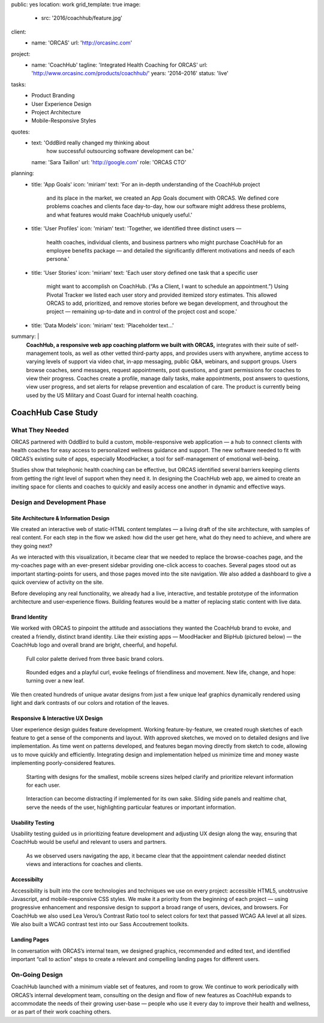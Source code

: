 public: yes
location: work
grid_template: true
image:
  - src: '2016/coachhub/feature.jpg'
client:
  - name: 'ORCAS'
    url: 'http://orcasinc.com'
project:
  - name: 'CoachHub'
    tagline: 'Integrated Health Coaching for ORCAS'
    url: 'http://www.orcasinc.com/products/coachhub/'
    years: '2014–2016'
    status: 'live'
tasks:
  - Product Branding
  - User Experience Design
  - Project Architecture
  - Mobile-Responsive Styles
quotes:
  - text: 'OddBird really changed my thinking about
      how successful outsourcing software development can be.'
    name: 'Sara Taillon'
    url: 'http://google.com'
    role: 'ORCAS CTO'
planning:
  - title: 'App Goals'
    icon: 'miriam'
    text: 'For an in-depth understanding of the CoachHub project
      and its place in the market, we created an App Goals document with ORCAS.
      We defined core problems coaches and clients face day-to-day,
      how our software might address these problems,
      and what features would make CoachHub uniquely useful.'
  - title: 'User Profiles'
    icon: 'miriam'
    text: 'Together, we identified three distinct users —
      health coaches, individual clients,
      and business partners who might purchase CoachHub
      for an employee benefits package —
      and detailed the significantly different motivations
      and needs of each persona.'
  - title: 'User Stories'
    icon: 'miriam'
    text: 'Each user story defined one task that a specific user
      might want to accomplish on CoachHub.
      (“As a Client, I want to schedule an appointment.”)
      Using Pivotal Tracker we listed each user story and
      provided itemized story estimates.
      This allowed ORCAS to add, prioritized, and remove stories
      before we began development, and throughout the project —
      remaining up-to-date and in control of the project cost and scope.'
  - title: 'Data Models'
    icon: 'miriam'
    text: 'Placeholder text...'
summary: |
  **CoachHub, a responsive web app coaching platform
  we built with ORCAS,**
  integrates with their suite of self-management tools,
  as well as other vetted third-party apps,
  and provides users with anywhere, anytime access
  to varying levels of support via video chat,
  in-app messaging, public Q&A, webinars,
  and support groups.
  Users browse coaches, send messages,
  request appointments, post questions,
  and grant permissions for coaches to view their progress. Coaches create a
  profile, manage daily tasks,
  make appointments, post answers to questions,
  view user progress,
  and set alerts for relapse prevention
  and escalation of care.
  The product is currently being used
  by the US Military and Coast Guard
  for internal health coaching.


CoachHub Case Study
===================

.. callmacro:: projects/case-study.macros.j2#front_matter
  :slug: 'work/coachhub'


.. callmacro:: content.macros.j2#rst
  :tag: 'start'

What They Needed
----------------

ORCAS partnered with OddBird to build a custom,
mobile-responsive web application —
a hub to connect clients with health coaches
for easy access to personalized wellness guidance and support.
The new software needed to fit with ORCAS’s existing suite of apps,
especially MoodHacker,
a tool for self-management of emotional well-being.

Studies show that telephonic health coaching can be effective,
but ORCAS identified several barriers keeping clients
from getting the right level of support when they need it.
In designing the CoachHub web app,
we aimed to create an inviting space for clients and coaches
to quickly and easily access one another in dynamic and effective ways.

.. callmacro:: content.macros.j2#rst
  :tag: 'end'


.. callmacro:: content.macros.j2#icon_block
  :title: 'Planning & Discovery Phase'
  :slug: 'work/coachhub'
  :data: 'planning'


.. callmacro:: content.macros.j2#rst
  :tag: 'start'

Design and Development Phase
----------------------------

Site Architecture & Information Design
~~~~~~~~~~~~~~~~~~~~~~~~~~~~~~~~~~~~~~

.. image:: /static/images/work/coachhub/browse-coach-sitemap.jpg
   :alt: site map for browsing coaches
   :class: extend-left img-shadow

We created an interactive web
of static-HTML content templates —
a living draft of the site architecture,
with samples of real content.
For each step in the flow
we asked: how did the user get here,
what do they need to achieve,
and where are they going next?

As we interacted with this visualization,
it became clear that we needed
to replace the browse-coaches page,
and the my-coaches page
with an ever-present sidebar
providing one-click access to coaches.
Several pages stood out
as important starting-points for users,
and those pages moved into the site navigation.
We also added a dashboard
to give a quick overview of
activity on the site.

Before developing any real functionality,
we already had a live, interactive,
and testable prototype
of the information architecture
and user-experience flows.
Building features would be a matter
of replacing static content with live data.


Brand Identity
~~~~~~~~~~~~~~

We worked with ORCAS
to pinpoint the attitude and associations
they wanted the CoachHub brand to evoke,
and created a friendly, distinct brand identity.
Like their existing apps —
MoodHacker and BlipHub (pictured below) —
the CoachHub logo and overall brand
are bright, cheerful, and hopeful.

.. figure:: /static/images/work/coachhub/color-palette.jpg
   :class: extend-small
   :alt: palette showing primary and secondary colors

   Full color palette derived from three basic brand colors.


.. figure:: /static/images/work/coachhub/logo.jpg
   :class: align-center
   :alt: CoachHub logo

   Rounded edges and a playful curl, evoke feelings of friendliness and
   movement. New life, change, and hope: turning over a new leaf.



.. raw:: html

   <picture class="extend-left">

      <source media="(min-width: 613px)"
              srcset="/static/images/work/coachhub/avatars-large.jpg,
                      /static/images/work/coachhub/avatars-large@2x.jpg 2x">

      <source srcset="/static/images/work/coachhub/avatars-small.jpg,
                      /static/images/work/coachhub/avatars-small@2x.jpg 2x">

      <img src="/static/images/work/coachhub/avatars-small.jpg">
   </picture>


We then created hundreds of unique avatar designs from just a few unique leaf
graphics dynamically rendered using light and dark contrasts of our colors and
rotation of the leaves.


Responsive & Interactive UX Design
~~~~~~~~~~~~~~~~~~~~~~~~~~~~~~~~~~

User experience design guides feature development. Working feature-by-feature,
we created rough sketches of each feature to get a sense of the components
and layout. With approved sketches, we moved on to detailed designs and live
implementation. As time went on patterns developed, and features began moving
directly from sketch to code, allowing us to move quickly and efficiently.
Integrating design and implementation helped us minimize time and money waste
implementing poorly-considered features.

.. figure:: /static/images/work/coachhub/profiles.jpg
   :class: extend-full
   :alt: screenshots of design in small and wide screen formats

   Starting with designs for the smallest, mobile screens sizes helped
   clarify and prioritize relevant information for each user.


.. figure:: /static/images/work/coachhub/interactive.jpg
   :class: extend-small img-shadow
   :alt: design of sliding panel over calendar

   Interaction can become distracting if implemented for its own sake.
   Sliding side panels and realtime chat, serve the needs of the user,
   highlighting particular features or important information.




Usability Testing
~~~~~~~~~~~~~~~~~

Usability testing guided us in prioritizing feature development and adjusting
UX design along the way, ensuring that CoachHub would be useful and relevant
to users and partners.

.. figure:: /static/images/work/coachhub/calendars.jpg
   :class: extend-large
   :alt: different view designs for the appointment calendar

   As we observed users navigating the app, it became clear that the
   appointment calendar needed distinct views and interactions for
   coaches and clients.


Accessibilty
~~~~~~~~~~~~

Accessibility is built into the core technologies and techniques we use on
every project: accessible HTML5, unobtrusive Javascript, and mobile-responsive
CSS styles. We make it a priority from the beginning of each project — using
progressive enhancement and responsive design to support a broad range of
users, devices, and browsers. For CoachHub we also used Lea Verou’s Contrast
Ratio tool to select colors for text that passed WCAG AA level at all sizes.
We also built a WCAG contrast test into our Sass Accoutrement toolkits.


Landing Pages
~~~~~~~~~~~~~

In conversation with ORCAS’s internal team, we designed graphics, recommended
and edited text, and identified important “call to action” steps to create a
relevant and compelling landing pages for different users.


.. image:: /static/images/blog/2016/coachhub/splash-final-2.jpg
  :alt: final design for landing page
  :class: extend-full img-shadow


On-Going Design
---------------

CoachHub launched with a minimum viable set of features, and room to grow. We
continue to work periodically with ORCAS’s internal development team,
consulting on the design and flow of new features as CoachHub expands to
accommodate the needs of their growing user-base — people who use it every day
to improve their health and wellness, or as part of their work coaching others.

.. callmacro:: content.macros.j2#rst
  :tag: 'end'
